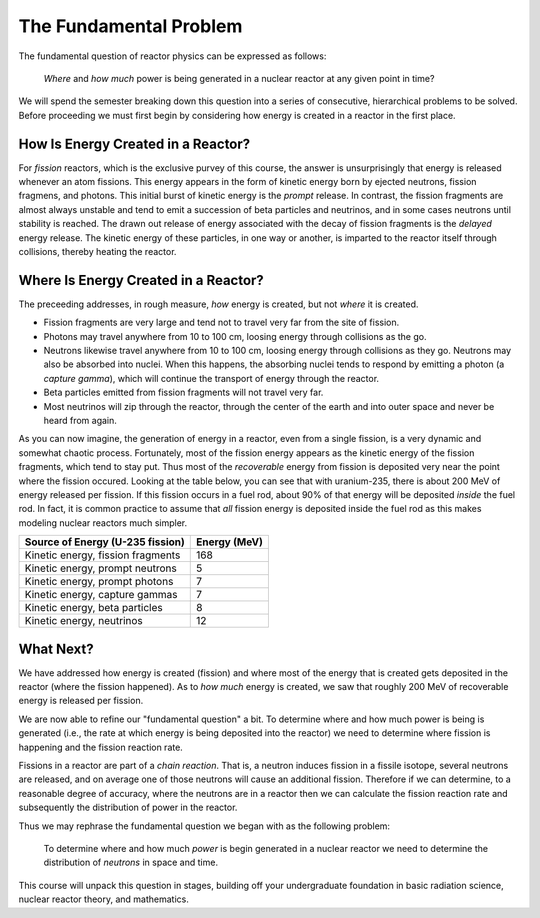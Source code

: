 The Fundamental Problem
=======================

The fundamental question of reactor physics can be expressed as follows:

    *Where* and *how much* power is being generated in a nuclear reactor at any given point in time?

We will spend the semester breaking down this question into a series of consecutive, hierarchical problems to be solved.  Before proceeding we must first begin by considering how energy is created in a reactor in the first place. 

How Is Energy Created in a Reactor?
-----------------------------------

For *fission* reactors, which is the exclusive purvey of this course, the answer is unsurprisingly that energy is released whenever an atom fissions.  This energy appears in the form of kinetic energy born by ejected neutrons, fission fragmens, and photons.  This initial burst of kinetic energy is the *prompt* release.  In contrast, the fission fragments are almost always unstable and tend to emit a succession of beta particles and neutrinos, and in some cases neutrons until stability is reached.  The drawn out release of energy associated with the decay of fission fragments is the *delayed* energy release.  The kinetic energy of these particles, in one way or another, is imparted to the reactor itself through collisions, thereby heating the reactor.

Where Is Energy Created in a Reactor?
-------------------------------------

The preceeding addresses, in rough measure, *how* energy is created, but not *where* it is created.

- Fission fragments are very large and tend not to travel very far from the site of fission.
- Photons may travel anywhere from 10 to 100 cm, loosing energy through collisions as the go.
- Neutrons likewise travel anywhere from 10 to 100 cm, loosing energy through collisions as they go.  Neutrons may also be absorbed into nuclei.  When this happens, the absorbing nuclei tends to respond by emitting a photon (a *capture gamma*), which will continue the transport of energy through the reactor.
- Beta particles emitted from fission fragments will not travel very far.
- Most neutrinos will zip through the reactor, through the center of the earth and into outer space and never be heard from again.

As you can now imagine, the generation of energy in a reactor, even from a single fission, is a very dynamic and somewhat chaotic process.  Fortunately, most of the fission energy appears as the kinetic energy of the fission fragments, which tend to stay put.  Thus most of the *recoverable* energy from fission is deposited very near the point where the fission occured.  Looking at the table below, you can see that with uranium-235, there is about 200 MeV of energy released per fission.  If this fission occurs in a fuel rod, about 90% of that energy will be deposited *inside* the fuel rod.  In fact, it is common practice to assume that *all* fission energy is deposited inside the fuel rod as this makes modeling nuclear reactors much simpler.

+-----------------------------------+--------------+
| Source of Energy (U-235 fission)  | Energy (MeV) |
+===================================+==============+
| Kinetic energy, fission fragments |          168 |
+-----------------------------------+--------------+
| Kinetic energy, prompt neutrons   |            5 |
+-----------------------------------+--------------+
| Kinetic energy, prompt photons    |            7 |
+-----------------------------------+--------------+
| Kinetic energy, capture gammas    |            7 |
+-----------------------------------+--------------+
| Kinetic energy, beta particles    |            8 |
+-----------------------------------+--------------+
| Kinetic energy, neutrinos         |           12 |
+-----------------------------------+--------------+

What Next?
----------

We have addressed how energy is created (fission) and where most of the energy that is created gets deposited in the reactor (where the fission happened).  As to *how much* energy is created, we saw that roughly 200 MeV of recoverable energy is released per fission.

We are now able to refine our "fundamental question" a bit.  To determine where and how much power is being is generated (i.e., the rate at which energy is being deposited into the reactor) we need to determine where fission is happening and the fission reaction rate.

Fissions in a reactor are part of a *chain reaction*.  That is, a neutron induces fission in a fissile isotope, several neutrons are released, and on average one of those neutrons will cause an additional fission.  Therefore if we can determine, to a reasonable degree of accuracy, where the neutrons are in a reactor then we can calculate the fission reaction rate and subsequently the distribution of power in the reactor.

Thus we may rephrase the fundamental question we began with as the following problem:

    To determine  where and how much *power* is begin generated in a nuclear reactor we need to determine the distribution of *neutrons* in space and time.

This course will unpack this question in stages, building off your undergraduate foundation in basic radiation science, nuclear reactor theory, and mathematics.
